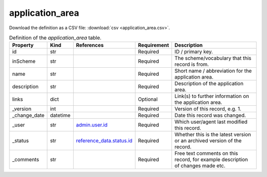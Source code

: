 application_area
====

Download the definition as a CSV file: :download:`csv <application_area.csv>`.

.. csv-table:: Definition of the *application_area* table.
   :header: "Property","Kind","References","Requirement","Description"

   ".. _id:

   id","str",,"Required","ID / primary key."
   ".. _inScheme:

   inScheme","str",,"Required","The scheme/vocabulary that this record is from."
   ".. _name:

   name","str",,"Required","Short name / abbreviation for the application area."
   ".. _description:

   description","str",,"Required","Description of the application area."
   ".. _links:

   links","dict",,"Optional","Link(s) to further information on the application area."
   ".. _version:

   _version","int",,"Required","Version of this record, e.g. 1."
   ".. _change_date:

   _change_date","datetime",,"Required","Date this record was changed."
   ".. _user:

   _user","str","`admin.user.id <../admin/user.html#id>`_","Required","Which user/agent last modified this record."
   ".. _status:

   _status","str","`reference_data.status.id <../reference_data/status.html#id>`_","Required","Whether this is the latest version or an archived version of the record."
   ".. _comments:

   _comments","str",,"Required","Free text comments on this record, for example description of changes made etc."

